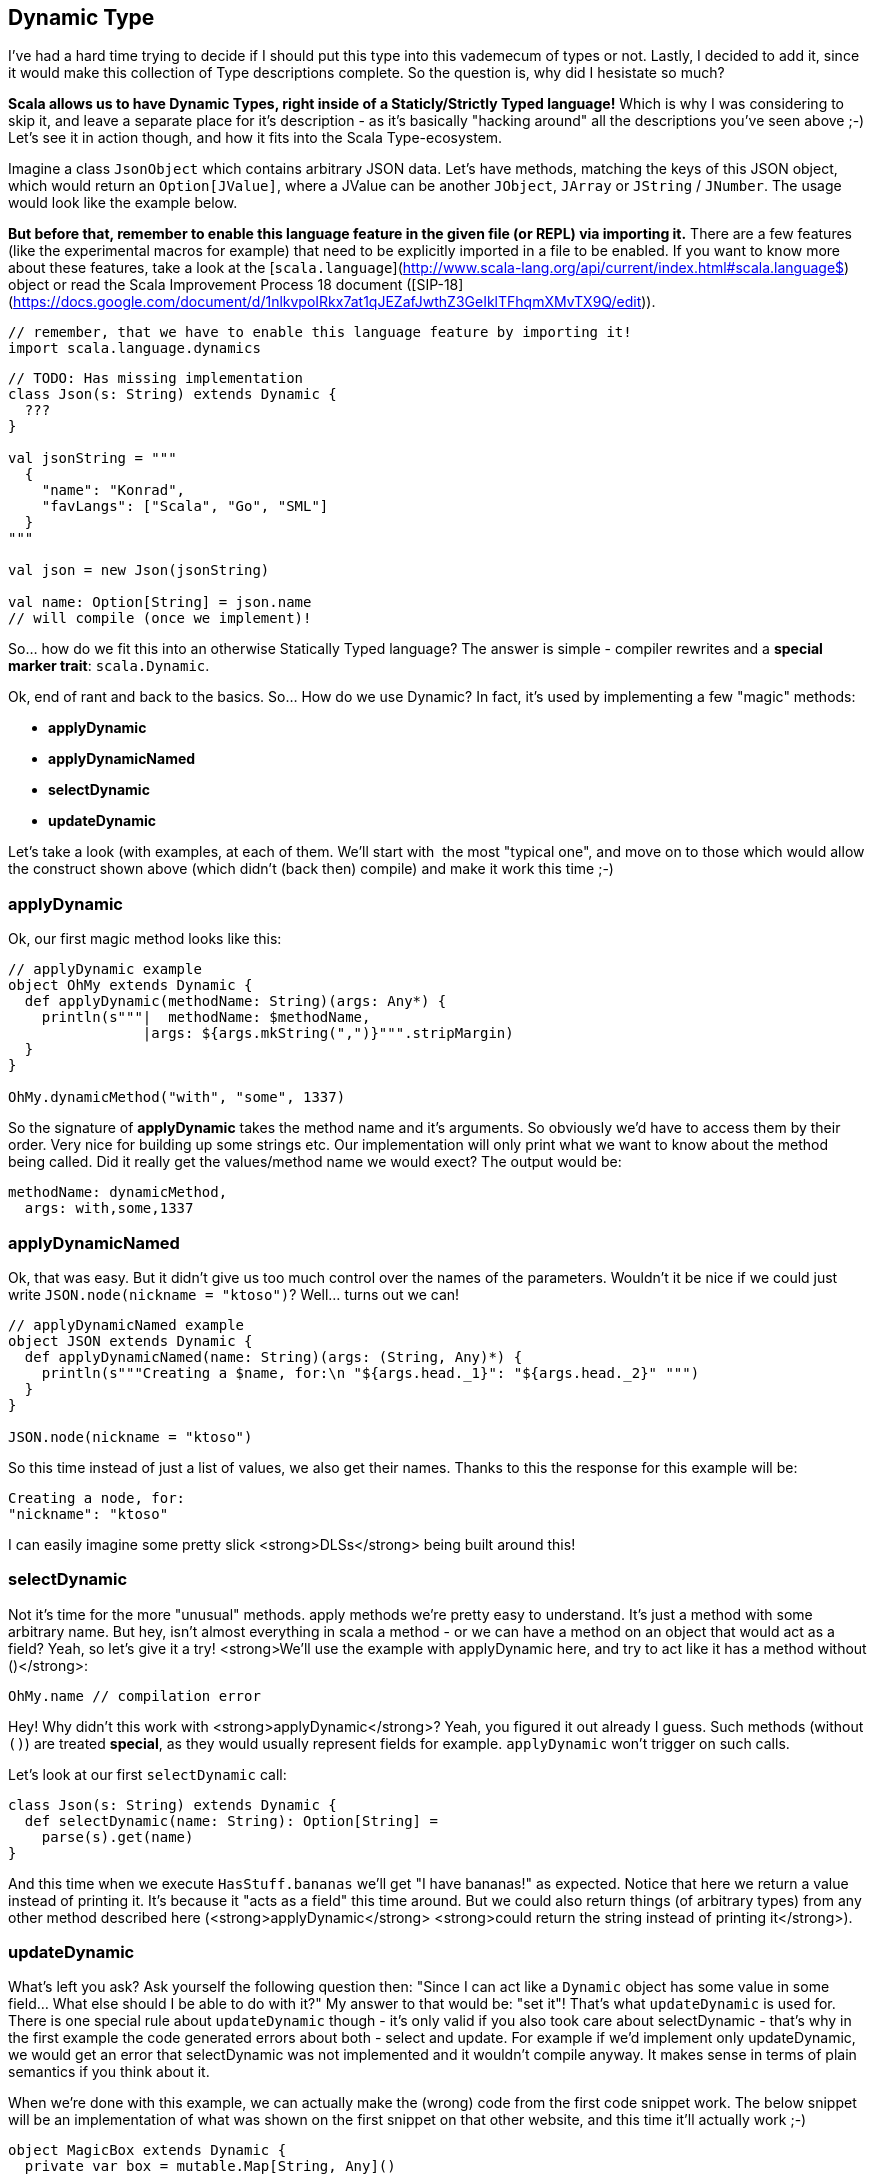 == Dynamic Type

I've had a hard time trying to decide if I should put this type into this vademecum of types or not. Lastly, I decided to add it, since it would make this collection of Type descriptions complete. So the question is, why did I hesistate so much?

*Scala allows us to have **Dynamic Types**, right inside of a Staticly/Strictly Typed language!* Which is why I was considering to skip it, and leave a separate place for it's description - as it's basically "hacking around" all the descriptions you've seen above ;-) Let's see it in action though, and how it fits into the Scala Type-ecosystem.

Imagine a class `JsonObject` which contains arbitrary JSON data. Let's have methods, matching the keys of this JSON object, which would return an `Option[JValue]`, where a JValue can be another `JObject`, `JArray` or `JString` / `JNumber`. The usage would look like the example below.

*But before that, remember to enable this language feature in the given file (or REPL) via importing it.*
There are a few features (like the experimental macros for example) that need to be explicitly imported in a file to be enabled. If you want to know more about these features, take a look at the [`scala.language`](http://www.scala-lang.org/api/current/index.html#scala.language$) object or read the Scala Improvement Process 18 document ([SIP-18](https://docs.google.com/document/d/1nlkvpoIRkx7at1qJEZafJwthZ3GeIklTFhqmXMvTX9Q/edit)).

```scala
// remember, that we have to enable this language feature by importing it!
import scala.language.dynamics
```

```scala
// TODO: Has missing implementation
class Json(s: String) extends Dynamic {
  ???
}

val jsonString = """
  {
    "name": "Konrad",
    "favLangs": ["Scala", "Go", "SML"]
  }
"""

val json = new Json(jsonString)

val name: Option[String] = json.name
// will compile (once we implement)!
```

So... how do we fit this into an otherwise Statically Typed language? The answer is simple - compiler rewrites and a *special marker trait*: `scala.Dynamic`.

Ok, end of rant and back to the basics. So... How do we use Dynamic? In fact, it's used by implementing a few "magic" methods:

* **applyDynamic**
* **applyDynamicNamed**
* **selectDynamic**
* **updateDynamic**


Let's take a look (with examples, at each of them. We'll start with  the most "typical one", and move on to those which would allow the construct shown above (which didn't (back then) compile) and make it work this time ;-)

=== applyDynamic
Ok, our first magic method looks like this:

```scala
// applyDynamic example
object OhMy extends Dynamic {
  def applyDynamic(methodName: String)(args: Any*) {
    println(s"""|  methodName: $methodName,
                |args: ${args.mkString(",")}""".stripMargin)
  }
}

OhMy.dynamicMethod("with", "some", 1337)
```

So the signature of **applyDynamic** takes the method name and it's arguments. So obviously we'd have to access them by their order. Very nice for building up some strings etc. Our implementation will only print what we want to know about the method being called. Did it really get the values/method name we would exect? The output would be:


```scala
methodName: dynamicMethod,
  args: with,some,1337
```


=== applyDynamicNamed
Ok, that was easy. But it didn't give us too much control over the names of the parameters.
Wouldn't it be nice if we could just write `JSON.node(nickname = "ktoso")`? Well... turns out we can!

```scala
// applyDynamicNamed example
object JSON extends Dynamic {
  def applyDynamicNamed(name: String)(args: (String, Any)*) {
    println(s"""Creating a $name, for:\n "${args.head._1}": "${args.head._2}" """)
  }
}

JSON.node(nickname = "ktoso")
```

So this time instead of just a list of values, we also get their names. Thanks to this the response for this example will be:

```scala
Creating a node, for:
"nickname": "ktoso"
```

I can easily imagine some pretty slick <strong>DLSs</strong> being built around this!

=== selectDynamic
Not it's time for the more "unusual" methods. apply methods we're pretty easy to understand. It's just a method with some arbitrary name. But hey, isn't almost everything in scala a method - or we can have a method on an object that would act as a field? Yeah, so let's give it a try! <strong>We'll use the example with applyDynamic here, and try to act like it has a method without ()</strong>:

```scala
OhMy.name // compilation error
```

Hey! Why didn't this work with <strong>applyDynamic</strong>? Yeah, you figured it out already I guess. Such methods (without `()`) are treated *special*, as they would usually represent fields for example. `applyDynamic` won't trigger on such calls.

Let's look at our first `selectDynamic` call:

```scala
class Json(s: String) extends Dynamic {
  def selectDynamic(name: String): Option[String] =
    parse(s).get(name)
}
```

And this time when we execute `HasStuff.bananas` we'll get "I have bananas!" as expected. Notice that here we return a value instead of printing it. It's because it "acts as a field" this time around. But we could also return things (of arbitrary types) from any other method described here (<strong>applyDynamic</strong> <strong>could return the string instead of printing it</strong>).

=== updateDynamic
What's left you ask? Ask yourself the following question then: "Since I can act like a `Dynamic` object has some value in some field... What else should I be able to do with it?" My answer to that would be: "set it"! That's what `updateDynamic` is used for. There is one special rule about `updateDynamic` though - it's only valid if you also took care about selectDynamic - that's why in the first example the code generated errors about both - select and update. For example if we'd implement only updateDynamic, we would get an error that selectDynamic was not implemented and it wouldn't compile anyway. It makes sense in terms of plain semantics if you think about it.

When we're done with this example, we can actually make the (wrong) code from the first code snippet work. The below snippet will be an implementation of what was shown on the first snippet on that other website, and this time it'll actually work ;-)

```scala
object MagicBox extends Dynamic {
  private var box = mutable.Map[String, Any]()

  def updateDynamic(name: String)(value: Any) { box(name) = value }
  def selectDynamic(name: String) = box(name)
}
```

Using this `Dynamic` "*MagicBox*" we can store items at arbitrary "fields" (well, they do seem like fields, even though they are not ;-)). An example run might look like:

```scala
scala> MagicBox.banana = "banana"
MagicBox.banana: Any = banana

scala> MagicBox.banana
res7: Any = banana

scala> MagicBox.unknown
java.util.NoSuchElementException: key not found: unknown
```

By the way... are you curious how Dynamic https://github.com/scala/scala/blob/master/src/library/scala/Dynamic.scala[(source code)] is implemented? The fun part here is that the trait Dynamic, does absolutely nothing by itself - it's "empty", just a marker interface. Obviously all the heavylifting (*call-site-rewriting*) is done by the compiler here.


